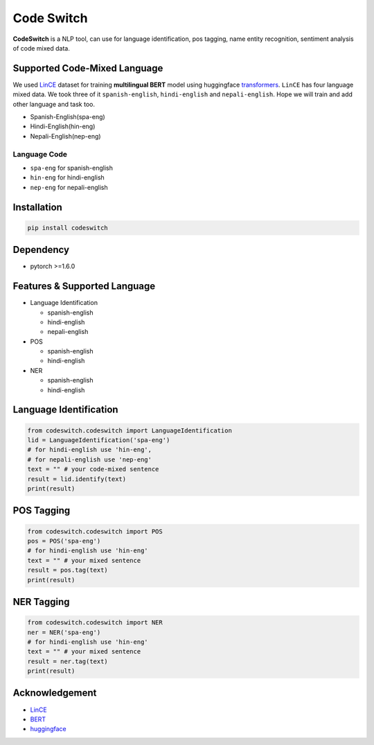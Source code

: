
Code Switch
===========

**CodeSwitch** is a NLP tool, can use for language identification, pos tagging, name entity recognition, sentiment analysis of code mixed data.

Supported Code-Mixed Language
-----------------------------

We used `LinCE <https://ritual.uh.edu/lince/home>`_ dataset for training **multilingual BERT** model using huggingface `transformers <https://github.com/huggingface/transformers>`_. ``LinCE`` has four language mixed data. We took three of it ``spanish-english``\ , ``hindi-english`` and ``nepali-english``. Hope we will train and add other language and task too.


* Spanish-English(spa-eng)
* Hindi-English(hin-eng)
* Nepali-English(nep-eng)

Language Code
^^^^^^^^^^^^^


* ``spa-eng`` for spanish-english
* ``hin-eng`` for hindi-english
* ``nep-eng`` for nepali-english

Installation
------------

.. code-block::

   pip install codeswitch

Dependency
----------


* pytorch >=1.6.0

Features & Supported Language
-----------------------------


* Language Identification

  * spanish-english
  * hindi-english
  * nepali-english

* POS

  * spanish-english
  * hindi-english

* NER

  * spanish-english
  * hindi-english

Language Identification
-----------------------

.. code-block:: py

   from codeswitch.codeswitch import LanguageIdentification
   lid = LanguageIdentification('spa-eng') 
   # for hindi-english use 'hin-eng', 
   # for nepali-english use 'nep-eng'
   text = "" # your code-mixed sentence 
   result = lid.identify(text)
   print(result)

POS Tagging
-----------

.. code-block:: py

   from codeswitch.codeswitch import POS
   pos = POS('spa-eng')
   # for hindi-english use 'hin-eng'
   text = "" # your mixed sentence 
   result = pos.tag(text)
   print(result)

NER Tagging
-----------

.. code-block:: py

   from codeswitch.codeswitch import NER
   ner = NER('spa-eng')
   # for hindi-english use 'hin-eng'
   text = "" # your mixed sentence 
   result = ner.tag(text)
   print(result)

Acknowledgement
---------------


* `LinCE <https://ritual.uh.edu/lince/home>`_
* `BERT <https://arxiv.org/abs/1810.04805>`_
* `huggingface <https://github.com/huggingface>`_
